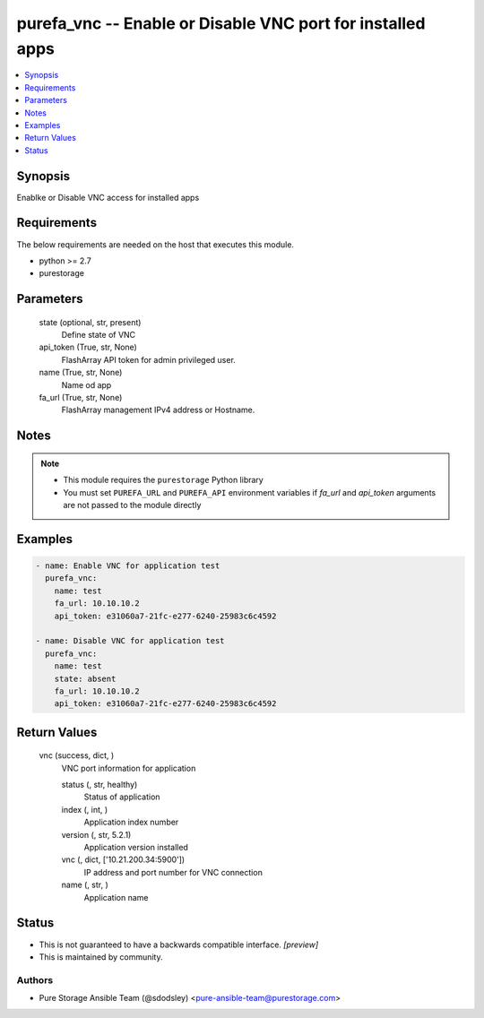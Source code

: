 
purefa_vnc -- Enable or Disable VNC port for installed apps
===========================================================

.. contents::
   :local:
   :depth: 1


Synopsis
--------

Enablke or Disable VNC access for installed apps



Requirements
------------
The below requirements are needed on the host that executes this module.

- python >= 2.7
- purestorage



Parameters
----------

  state (optional, str, present)
    Define state of VNC


  api_token (True, str, None)
    FlashArray API token for admin privileged user.


  name (True, str, None)
    Name od app


  fa_url (True, str, None)
    FlashArray management IPv4 address or Hostname.





Notes
-----

.. note::
   - This module requires the ``purestorage`` Python library
   - You must set ``PUREFA_URL`` and ``PUREFA_API`` environment variables if *fa_url* and *api_token* arguments are not passed to the module directly




Examples
--------

.. code-block:: yaml+jinja

    
    - name: Enable VNC for application test
      purefa_vnc:
        name: test
        fa_url: 10.10.10.2
        api_token: e31060a7-21fc-e277-6240-25983c6c4592
    
    - name: Disable VNC for application test
      purefa_vnc:
        name: test
        state: absent
        fa_url: 10.10.10.2
        api_token: e31060a7-21fc-e277-6240-25983c6c4592


Return Values
-------------

  vnc (success, dict, )
    VNC port information for application

    status (, str, healthy)
      Status of application

    index (, int, )
      Application index number

    version (, str, 5.2.1)
      Application version installed

    vnc (, dict, ['10.21.200.34:5900'])
      IP address and port number for VNC connection

    name (, str, )
      Application name





Status
------




- This  is not guaranteed to have a backwards compatible interface. *[preview]*


- This  is maintained by community.



Authors
~~~~~~~

- Pure Storage Ansible Team (@sdodsley) <pure-ansible-team@purestorage.com>

